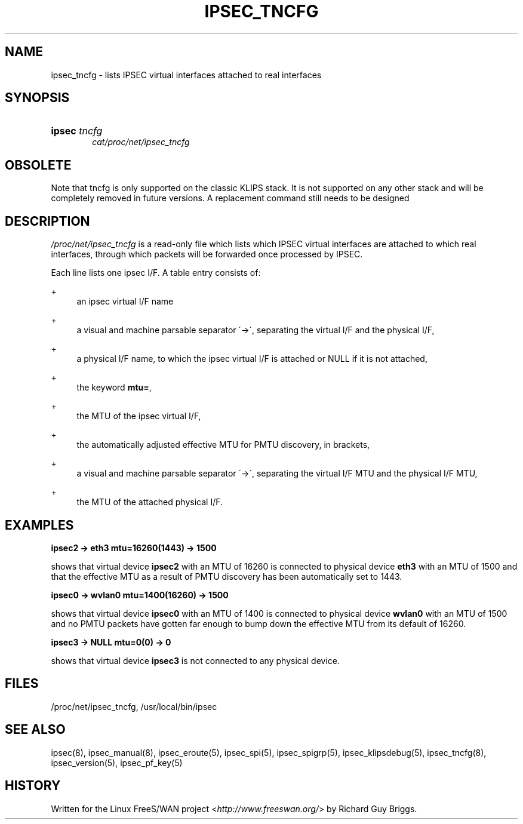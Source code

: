 .\"     Title: IPSEC_TNCFG
.\"    Author: 
.\" Generator: DocBook XSL Stylesheets v1.73.2 <http://docbook.sf.net/>
.\"      Date: 11/14/2008
.\"    Manual: 27 Jun 2000
.\"    Source: 27 Jun 2000
.\"
.TH "IPSEC_TNCFG" "5" "11/14/2008" "27 Jun 2000" "27 Jun 2000"
.\" disable hyphenation
.nh
.\" disable justification (adjust text to left margin only)
.ad l
.SH "NAME"
ipsec_tncfg - lists IPSEC virtual interfaces attached to real interfaces
.SH "SYNOPSIS"
.HP 6
\fBipsec\fR \fItncfg\fR
.br
\fIcat/proc/net/ipsec_tncfg\fR
.SH "OBSOLETE"
.PP
Note that tncfg is only supported on the classic KLIPS stack\. It is not supported on any other stack and will be completely removed in future versions\. A replacement command still needs to be designed
.SH "DESCRIPTION"
.PP
\fI/proc/net/ipsec_tncfg\fR
is a read\-only file which lists which IPSEC virtual interfaces are attached to which real interfaces, through which packets will be forwarded once processed by IPSEC\.
.PP
Each line lists one ipsec I/F\. A table entry consists of:
.PP
+
.RS 4
an ipsec virtual I/F name
.RE
.PP
+
.RS 4
a visual and machine parsable separator \'\->\', separating the virtual I/F and the physical I/F,
.RE
.PP
+
.RS 4
a physical I/F name, to which the ipsec virtual I/F is attached or NULL if it is not attached,
.RE
.PP
+
.RS 4
the keyword
\fBmtu=\fR,
.RE
.PP
+
.RS 4
the MTU of the ipsec virtual I/F,
.RE
.PP
+
.RS 4
the automatically adjusted effective MTU for PMTU discovery, in brackets,
.RE
.PP
+
.RS 4
a visual and machine parsable separator \'\->\', separating the virtual I/F MTU and the physical I/F MTU,
.RE
.PP
+
.RS 4
the MTU of the attached physical I/F\.
.RE
.SH "EXAMPLES"
.PP
\fBipsec2 \-> eth3 mtu=16260(1443) \-> 1500\fR
.RS 4
.RE
.PP
shows that virtual device
\fBipsec2\fR
with an MTU of
16260
is connected to physical device
\fBeth3\fR
with an MTU of
1500
and that the effective MTU as a result of PMTU discovery has been automatically set to
1443\.
.PP
\fBipsec0 \-> wvlan0 mtu=1400(16260) \-> 1500\fR
.RS 4
.RE
.PP
shows that virtual device
\fBipsec0\fR
with an MTU of
1400
is connected to physical device
\fBwvlan0\fR
with an MTU of
1500
and no PMTU packets have gotten far enough to bump down the effective MTU from its default of 16260\.
.PP
\fBipsec3 \-> NULL mtu=0(0) \-> 0\fR
.RS 4
.RE
.PP
shows that virtual device
\fBipsec3\fR
is not connected to any physical device\.
.SH "FILES"
.PP
/proc/net/ipsec_tncfg, /usr/local/bin/ipsec
.SH "SEE ALSO"
.PP
ipsec(8), ipsec_manual(8), ipsec_eroute(5), ipsec_spi(5), ipsec_spigrp(5), ipsec_klipsdebug(5), ipsec_tncfg(8), ipsec_version(5), ipsec_pf_key(5)
.SH "HISTORY"
.PP
Written for the Linux FreeS/WAN project <\fIhttp://www\.freeswan\.org/\fR> by Richard Guy Briggs\.
